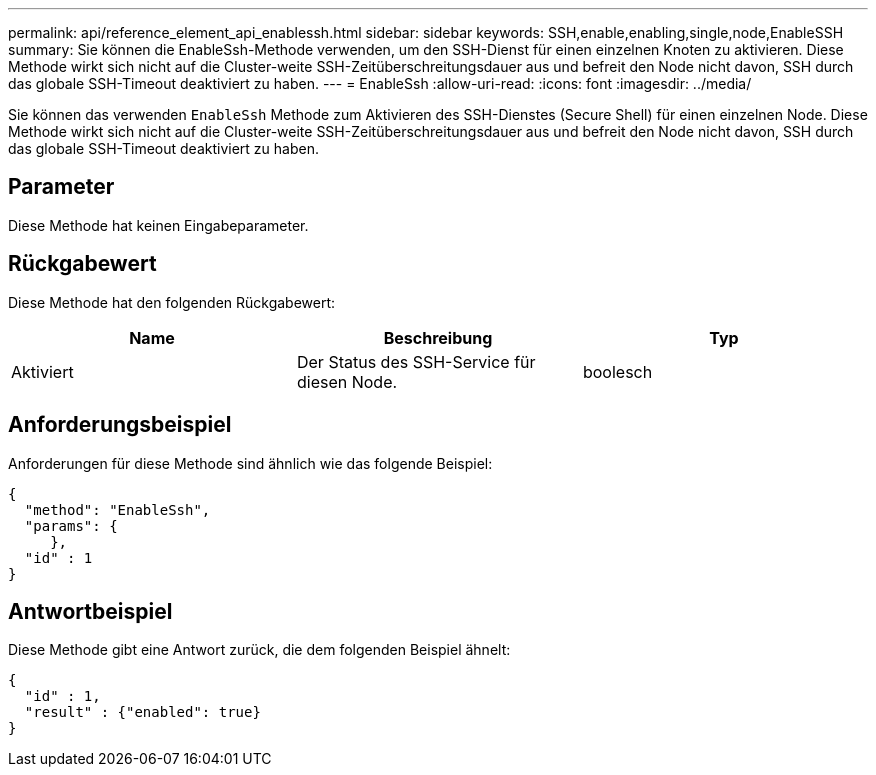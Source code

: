 ---
permalink: api/reference_element_api_enablessh.html 
sidebar: sidebar 
keywords: SSH,enable,enabling,single,node,EnableSSH 
summary: Sie können die EnableSsh-Methode verwenden, um den SSH-Dienst für einen einzelnen Knoten zu aktivieren. Diese Methode wirkt sich nicht auf die Cluster-weite SSH-Zeitüberschreitungsdauer aus und befreit den Node nicht davon, SSH durch das globale SSH-Timeout deaktiviert zu haben. 
---
= EnableSsh
:allow-uri-read: 
:icons: font
:imagesdir: ../media/


[role="lead"]
Sie können das verwenden `EnableSsh` Methode zum Aktivieren des SSH-Dienstes (Secure Shell) für einen einzelnen Node. Diese Methode wirkt sich nicht auf die Cluster-weite SSH-Zeitüberschreitungsdauer aus und befreit den Node nicht davon, SSH durch das globale SSH-Timeout deaktiviert zu haben.



== Parameter

Diese Methode hat keinen Eingabeparameter.



== Rückgabewert

Diese Methode hat den folgenden Rückgabewert:

|===
| Name | Beschreibung | Typ 


 a| 
Aktiviert
 a| 
Der Status des SSH-Service für diesen Node.
 a| 
boolesch

|===


== Anforderungsbeispiel

Anforderungen für diese Methode sind ähnlich wie das folgende Beispiel:

[listing]
----
{
  "method": "EnableSsh",
  "params": {
     },
  "id" : 1
}
----


== Antwortbeispiel

Diese Methode gibt eine Antwort zurück, die dem folgenden Beispiel ähnelt:

[listing]
----
{
  "id" : 1,
  "result" : {"enabled": true}
}
----